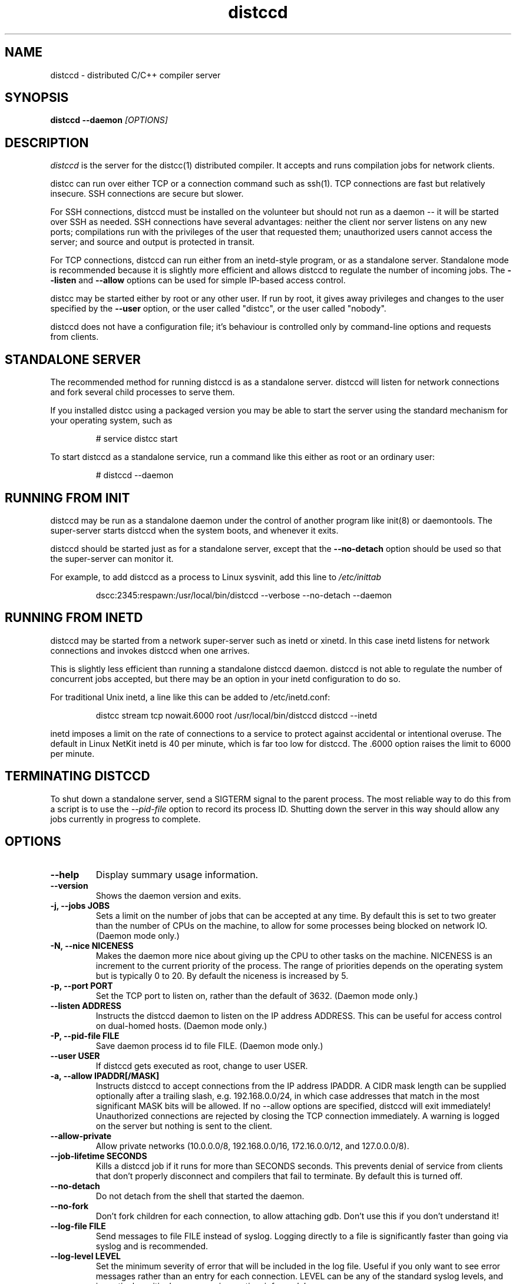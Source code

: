 .TH distccd 1 "9 June 2008"
.SH "NAME"
distccd \- distributed C/C++ compiler server
.SH "SYNOPSIS"
.B distccd --daemon 
.I [OPTIONS]
.SH "DESCRIPTION"
.I distccd 
is the server for the distcc(1) distributed compiler.  It accepts and
runs compilation jobs for network clients.
.PP
distcc can run over either TCP or a connection command such as ssh(1).
TCP connections are fast but relatively insecure.  SSH connections are
secure but slower.  
.PP
For SSH connections, distccd must be installed on the volunteer but
should not run as a daemon -- it will be started over SSH as needed.
SSH connections have several advantages: neither the client nor server
listens on any new ports; compilations run with the privileges of the
user that requested them; unauthorized users cannot access the server;
and source and output is protected in transit.
.PP
For TCP connections, distccd can run either from an inetd-style
program, or as a standalone server.  Standalone mode is recommended
because it is slightly more efficient and allows distccd to regulate
the number of incoming jobs.  The 
.B --listen
and 
.B --allow
options can be used for simple IP-based access control.
.PP
distcc may be started either by root or any other user.  If run by
root, it gives away privileges and changes to the user specified by
the 
.B --user
option, or the user called "distcc", or the user called "nobody".
.PP
distccd does not have a configuration file; it's behaviour is
controlled only by command-line options and requests from
clients.
.SH "STANDALONE SERVER"
The recommended method for running distccd is as a standalone server.
distccd will listen for network connections and fork several child
processes to serve them.
.PP
If you installed distcc using a packaged version you may be able to
start the server using the standard mechanism for your operating
system, such as
.RS
.PP
# service distcc start
.RE
.PP
To start distccd as a standalone service, run a command like
this either as root or an ordinary user:
.RS
.PP
# distccd --daemon
.RE
.SH "RUNNING FROM INIT"
distccd may be run as a standalone daemon under the
control of another program like init(8) or
daemontools.  The super-server starts distccd
when the system boots, and whenever it exits.
.PP
distccd should be started just as for a standalone server,
except that the 
.B --no-detach
option should be used so that the super-server can monitor it.
.PP
For example, to add distccd as a process to Linux
sysvinit, add this line to 
.I /etc/inittab
.RS
.PP
dscc:2345:respawn:/usr/local/bin/distccd --verbose --no-detach --daemon
.RE
.SH "RUNNING FROM INETD"
distccd may be started from a network super-server such as inetd or
xinetd.  In this case inetd listens for network connections and
invokes distccd when one arrives.
.PP
This is slightly less efficient than running a standalone distccd
daemon.  distccd is not able to regulate the number of concurrent jobs
accepted, but there may be an option in your inetd configuration to do
so.
.PP
For traditional Unix inetd, a line like this can be added
to /etc/inetd.conf:
.RS
.PP
distcc stream tcp nowait.6000 root /usr/local/bin/distccd distccd --inetd
.RE
.PP
inetd imposes a limit on the rate of connections to a service to
protect against accidental or intentional overuse.  The default in
Linux NetKit inetd is 40 per minute, which is far  too low for distccd.
The \.6000 option raises the limit to 6000 per minute.
.SH "TERMINATING DISTCCD"
To shut down a standalone server, send a SIGTERM
signal to the parent process.  The most reliable way to do
this from a script is to use the 
.I --pid-file
option to record its process ID.  Shutting down the server in this way
should allow any jobs currently in progress to complete.
.SH "OPTIONS"
.TP
.B --help
Display summary usage information.
.TP
.B --version
Shows the daemon version and exits.
.TP
.B -j, --jobs JOBS
Sets a limit on the number of jobs that can be accepted at any time.
By default this is set to two greater than the number of CPUs on the
machine, to allow for some processes being blocked on network IO.
(Daemon mode only.)
.TP 
.B -N, --nice  NICENESS
Makes the daemon more nice about giving up the CPU to other tasks on
the machine.  NICENESS is an increment to the current priority of the
process.  The range of priorities depends on the operating system but
is typically 0 to 20.  By default the niceness is increased by 5.
.TP
.B -p, --port PORT
Set the TCP port to listen on, rather than the default of 3632.
(Daemon mode only.)
.TP
.B --listen ADDRESS
Instructs the distccd daemon to listen on the IP address
ADDRESS.  This can be useful for access control
on dual-homed hosts.  (Daemon mode only.)
.TP
.B -P, --pid-file FILE
Save daemon process id to file FILE.  (Daemon mode only.)
.TP
.B --user USER
If distccd gets executed as root, change to user USER.
.TP
.B -a, --allow IPADDR[/MASK]
Instructs distccd to accept connections from the IP address
IPADDR.  A CIDR mask length can be supplied optionally after a
trailing slash, e.g. 192.168.0.0/24, in which case addresses that
match in the most significant MASK bits will be allowed.  If no
--allow options are specified, distccd will exit immediately!  Unauthorized
connections are rejected by closing the TCP connection immediately.  A
warning is logged on the server but nothing is sent to the client.
.TP
.B --allow-private
Allow private networks (10.0.0.0/8, 192.168.0.0/16, 172.16.0.0/12, and
127.0.0.0/8).
.TP
.B --job-lifetime SECONDS
Kills a distccd job if it runs for more than SECONDS seconds. This prevents
denial of service from clients that don't properly disconnect and compilers
that fail to terminate. By default this is turned off.
.TP
.B --no-detach
Do not detach from the shell that started the daemon.  
.TP
.B --no-fork
Don't fork children for each connection, to allow attaching gdb.
Don't use this if you don't understand it!
.TP
.B --log-file FILE
Send messages to file FILE instead of syslog.
Logging directly to a file is significantly faster than
going via syslog and is recommended.
.TP
.B --log-level LEVEL
Set the minimum severity of error that will be included in the log
file.  Useful if you only want to see error messages rather than an
entry for each connection.  LEVEL can be any of the standard syslog
levels, and in particular
.I critical, error, warning, notice, info, 
or
.I debug.
.TP
.B --log-stderr
Send log messages to stderr, rather than to a file or
syslog.  This is mainly intended for use in debugging.  Do not use in
inetd mode.
.TP
.B --verbose
Include debug messages in log.  Equivalent to
.B --log-level=debug
.TP
.B --wizard
Turn on all options appropriate for starting distccd under gdb: run as
a daemon, log verbosely to stderr, and do not detach or fork.  For
wizards only.
.TP
.B --stats
Turn on the statistics HTTP server. By default it is off.
(Daemon mode only.)
.TP
.B --stats-port PORT
Set the TCP port to listen on for HTTP requests, rather than the default of 3633.
(Daemon mode only.)
.TP
.B --inetd
Serve a client connected to stdin/stdout.  As the name
suggests, this option should be used when distccd is run
from within a super-server like inetd.  distccd
assumes inetd mode when stdin is a socket.
.TP 
.B --daemon
Bind and listen on a socket, rather than running from
inetd.  This is used for standalone mode.  distccd
assumes daemon mode at startup if stdin is a tty, so
--daemon should be explicitly specified when
starting distccd from a script or in a non-interactive
ssh connection.
.TP 
.B --make-me-a-botnet
By default (since Distcc 3.3) distcc will only execute binaries
that are masqueraded to distcc in /usr/lib/distcc. This turns
that off, and opens distcc up to executing arbitrary code. This
feature is mainly for distcc's test suite and is called
.B --make-me-a-botnet
for a reason. See MASQUERADING of
.BR distcc (1).
.TP 
.B --zeroconf
Register the availability of this distccd server using Avahi Zeroconf
DNS Service Discovery (DNS-SD).  This allows distcc clients on the local
network to access this distccd server without explicitly listing its host
name or IP address in their distcc host list: the distcc clients can
just use "+zeroconf" in their distcc host lists.
Can optionally use -j parameter to specify the maximum number of jobs
that this server can process concurrently.
.B This option is only available if distccd was compiled with
.B Avahi support enabled.
.TP
.B --auth
Peform GSS-API based mutual authentication.
.B This option is only available if distccd was compiled with
.B the --with-auth configure option.
.TP
.B --show-principal
Displays the name of the distccd security principal extracted from the
environment.
.B This option is only available if distccd was compiled with
.B the --with-auth configure option.
.TP
.B --blacklist=FILE
Instruct distccd to reject connections from users whose principal names
are listed in FILE.
.B This option is only available if distccd was compiled with
.B the --with-auth configure option and if distccd is run with the
.B --auth option.
.TP
.B --whitelist=FILE
Instruct distccd to accept connections only from users whose principal names
are listed in FILE.
.B This option is only available if distccd was compiled with
.B the --with-auth configure option and if distccd is run with the
.B --auth option.
.SH "SEARCH PATHS"
.PP
distcc can pass either a relative or an absolute name for the compiler
to distccd.  If distcc is given an explicit absolute compiler
filename, that name is used verbatim on both the client and server.
If the compiler name is not an absolute path, or if the client is used
in masquerade mode, then the server's PATH is searched.
.PP
distccd inherits its search path from its parent process.  By default
distccd tries to remove directories that seem to contain distccd
masquerade links, to guard against inadvertent recursion.  The
.B DISTCCD_PATH
environment variable may be used to set the path.
.PP
The search path is logged when --verbose is given.  In case of
confusion, check the logs.
.PP
When distccd is run over ssh, the 
.I $HOME/.ssh/environment 
file may be useful in setting the path.  See 
.B ssh(1).
.SH "DIAGNOSTICS"
distccd logs messages to syslog's 
.I daemon
facility by
default, which normally writes to 
.I /var/log/daemon 
or
.I /var/log/messages.  
Log messages can be sent to a
different file using the 
.B --log-file option.
.SH "ENVIRONMENT VARIABLES"
.TP
.B "DISTCC_CMDLIST"
If the environment variable DISTCC_CMDLIST is set,
load a list of supported commands from the file named by DISTCC_CMDLIST, and
refuse to serve any command whose last DISTCC_CMDLIST_MATCHWORDS last words
do not match those of a command in that list.  See the comments in src/serve.c.
.TP
.B "DISTCC_CMDLIST_NUMWORDS"
The number of words, from the end of the command, to match. The default is 1. 
.TP
.B "DISTCCD_PATH"
When starting distccd, if this value is set it will be used unaltered
for the command-execution PATH.  The code that normally tries to
remove masquerade directories from the path is skipped.
.TP
.B "DISTCC_SAVE_TEMPS"
If set to 1, temporary files are not deleted after use.
.PP
Note that 
.B "DISTCC_LOG"
does not affect the log destination for the server.
.TP
.B "DISTCC_TCP_DEFER_ACCEPT"
On Linux, turn on the TCP_DEFER_ACCEPT socket option.  Defaults to on.
.TP
.B "TMPDIR"
Directory for temporary files such as preprocessor output.  By default
/tmp/ is used.
.TP
.B "DISTCCD_PRINCIPAL"
If set, specifies the name of the principal that distccd runs under, and is used
to authenticate with the client.
.B This environment variable is only used if distccd was compiled with
.B the --with-auth configure option and if distccd is run with the --auth option.
.SH "SEE ALSO"
\fBdistcc\fR(1), \fBpump\fR(1), \fBinclude_server\fR(1), \fBgcc\fR(1),
\fBmake\fR(1), and  \fBccache\fR(1)
.I http://code.google.com/p/distcc/
.SH "BUGS"
IP-based access control is not secure against attackers able to spoof
TCP connections, and cannot discriminate different users on a client.
.PP 
TCP connections are not secure against attackers able to observe or
modify network traffic.
.PP
Because ccache does not cache compilation from 
.B .i
files, it is not useful to call it from distccd.
.SH "LICENCE"
You are free to use distcc.  distcc (including this manual) may be
copied, modified or distributed only under the terms of the GNU
General Public Licence version 2 or later.  distcc comes with
absolutely no warrany.  A copy of the GPL is included in the file
COPYING.
.SH "AUTHOR"
distcc was written by Martin Pool <mbp@sourcefrog.net>, with the
co-operation of many scholars including Wayne Davison, Frerich Raabe,
Dimitri Papadopoulos and others noted in the NEWS file. 
See \fBpump\fR(1) for the authors of pump mode.
Please report bugs to <distcc@lists.samba.org>.

